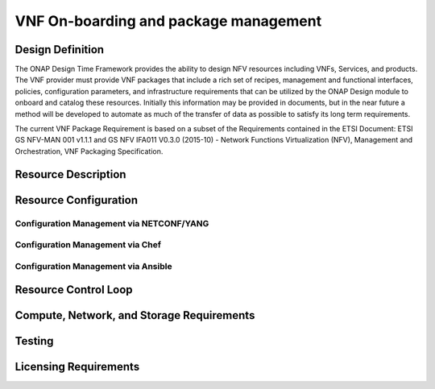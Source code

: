 .. Modifications Copyright © 2017-2018 AT&T Intellectual Property.

.. Licensed under the Creative Commons License, Attribution 4.0 Intl.
   (the "License"); you may not use this documentation except in compliance
   with the License. You may obtain a copy of the License at

.. https://creativecommons.org/licenses/by/4.0/

.. Unless required by applicable law or agreed to in writing, software
   distributed under the License is distributed on an "AS IS" BASIS,
   WITHOUT WARRANTIES OR CONDITIONS OF ANY KIND, either express or implied.
   See the License for the specific language governing permissions and
   limitations under the License.


VNF On-boarding and package management
--------------------------------------

Design Definition
^^^^^^^^^^^^^^^^^^

The ONAP Design Time Framework provides the ability to design NFV
resources including VNFs, Services, and products. The VNF provider must
provide VNF packages that include a rich set of recipes, management and
functional interfaces, policies, configuration parameters, and
infrastructure requirements that can be utilized by the ONAP Design
module to onboard and catalog these resources. Initially this
information may be provided in documents, but in the near future a
method will be developed to automate as much of the transfer of data as
possible to satisfy its long term requirements.

The current VNF Package Requirement is based on a subset of the
Requirements contained in the ETSI Document: ETSI GS NFV-MAN 001 v1.1.1
and GS NFV IFA011 V0.3.0 (2015-10) - Network Functions Virtualization
(NFV), Management and Orchestration, VNF Packaging Specification.

Resource Description
^^^^^^^^^^^^^^^^^^^^^^


.. req::
    :id: R-77707
    :target: XNF
    :keyword: MUST

    The xNF provider **MUST** include a Manifest File that
    contains a list of all the components in the xNF package.

.. req::
    :id: R-66070
    :target: XNF
    :keyword: MUST

    The xNF Package **MUST** include xNF Identification Data to
    uniquely identify the resource for a given xNF provider. The identification
    data must include: an identifier for the xNF, the name of the xNF as was
    given by the xNF provider, xNF description, xNF provider, and version.

.. req::
    :id: R-69565
    :target: XNF
    :keyword: MUST

    The xNF Package **MUST** include documentation describing xNF
    Management APIs, which must include information and tools for ONAP to
    deploy and configure (initially and ongoing) the xNF application(s)
    (e.g., NETCONF APIs) which includes a description of configurable
    parameters for the xNF and whether the parameters can be configured
    after xNF instantiation.

.. req::
    :id: R-00156
    :target: XNF
    :keyword: MUST

    The xNF Package **MUST** include documentation describing xNF
    Management APIs, which must include information and tools for
    ONAP to monitor the health of the xNF (conditions that require
    healing and/or scaling responses).

.. req::
    :id: R-00068
    :target: XNF
    :keyword: MUST

    The xNF Package **MUST** include documentation which includes
    a description of parameters that can be monitored for the xNF
    and event records (status, fault, flow, session, call, control
    plane, etc.) generated by the xNF after instantiation.

.. req::
    :id: R-12678
    :target: XNF
    :keyword: MUST

    The xNF Package **MUST** include documentation which includes a
    description of runtime lifecycle events and related actions (e.g.,
    control responses, tests) which can be performed for the xNF.

.. req::
    :id: R-84366
    :target: XNF
    :keyword: MUST

    The xNF Package **MUST** include documentation describing
    xNF Functional APIs that are utilized to build network and
    application services. This document describes the externally exposed
    functional inputs and outputs for the xNF, including interface
    format and protocols supported.

.. req::
    :id: R-36280
    :target: XNF
    :keyword: MUST

    The xNF provider **MUST** provide documentation describing
    xNF Functional Capabilities that are utilized to operationalize the
    xNF and compose complex services.

.. req::
    :id: R-98617
    :target: XNF
    :keyword: MUST

    The xNF provider **MUST** provide information regarding any
    dependency (e.g., affinity, anti-affinity) with other xNFs and resources.

.. req::
    :id: R-22346
    :target: XNF PACKAGE
    :keyword: MUST
    :introduced: casablanca
    :validation_mode: static

    The xNF package MUST provide :doc:`VES Event Registration <../../../../vnfsdk/module.git/files/VESEventRegistration_3_0>`
    for all VES events provided by that xNF.

.. req::
   :id: R-384337
   :target: VNF
   :keyword: MUST
   :introduced: casablanca

   The VNF documentation **MUST** contain a list of the files within the VNF
   package that are static during the VNF's runtime.


Resource Configuration
^^^^^^^^^^^^^^^^^^^^^^^


.. req::
    :id: R-89571
    :target: XNF
    :keyword: MUST

    The xNF **MUST** support and provide artifacts for configuration
    management using at least one of the following technologies;
    a) Netconf/YANG, b) Chef, or c) Ansible.

    Note: The requirements for Netconf/YANG, Chef, and Ansible protocols
    are provided separately and must be supported only if the corresponding
    protocol option is provided by the xNF providor.


Configuration Management via NETCONF/YANG
~~~~~~~~~~~~~~~~~~~~~~~~~~~~~~~~~~~~~~~~~~

.. req::
    :id: R-30278
    :target: XNF
    :keyword: MUST

    The xNF provider **MUST** provide a Resource/Device YANG model
    as a foundation for creating the YANG model for configuration. This will
    include xNF attributes/parameters and valid values/attributes configurable
    by policy.

Configuration Management via Chef
~~~~~~~~~~~~~~~~~~~~~~~~~~~~~~~~~~~


.. req::
    :id: R-13390
    :target: XNF
    :keyword: MUST

    The xNF provider **MUST** provide cookbooks to be loaded
    on the appropriate Chef Server.

.. req::
    :id: R-18525
    :target: XNF
    :keyword: MUST

    The xNF provider **MUST** provide a JSON file for each
    supported action for the xNF. The JSON file must contain key value
    pairs with all relevant values populated with sample data that illustrates
    its usage. The fields and their description are defined in Tables A1
    and A2 in the Appendix.

    Note: Chef support in ONAP is not currently available and planned for 4Q 2017.


Configuration Management via Ansible
~~~~~~~~~~~~~~~~~~~~~~~~~~~~~~~~~~~~


.. req::
    :id: R-75608
    :target: XNF
    :keyword: MUST

    The xNF provider **MUST** provide playbooks to be loaded
    on the appropriate Ansible Server.

.. req::
    :id: R-16777
    :target: XNF
    :keyword: MUST

    The xNF provider **MUST** provide a JSON file for each
    supported action for the xNF. The JSON file must contain key value
    pairs with all relevant values populated with sample data that illustrates
    its usage. The fields and their description are defined in Table B1
    in the Appendix.

.. req::
    :id: R-46567
    :target: XNF
    :keyword: MUST

    The xNF Package **MUST** include configuration scripts
    for boot sequence and configuration.

.. req::
    :id: R-16065
    :target: XNF
    :keyword: MUST

    The xNF provider **MUST** provide configurable parameters
    (if unable to conform to YANG model) including xNF attributes/parameters
    and valid values, dynamic attributes and cross parameter dependencies
    (e.g., customer provisioning data).

Resource Control Loop
^^^^^^^^^^^^^^^^^^^^^^^


.. req::
    :id: R-22888
    :target: XNF
    :keyword: MUST

    The xNF provider **MUST** provide documentation for the xNF
    Policy Description to manage the xNF runtime lifecycle. The document
    must include a description of how the policies (conditions and actions)
    are implemented in the xNF.

.. req::
    :id: R-01556
    :target: XNF
    :keyword: MUST

    The xNF Package **MUST** include documentation describing the
    fault, performance, capacity events/alarms and other event records
    that are made available by the xNF.

.. req::
    :id: R-16875
    :target: XNF
    :keyword: MUST

    The xNF Package **MUST** include documentation which must include
    a unique identification string for the specific xNF, a description of
    the problem that caused the error, and steps or procedures to perform
    Root Cause Analysis and resolve the issue.

.. req::
    :id: R-35960
    :target: XNF
    :keyword: MUST

    The xNF Package **MUST** include documentation which must include
    all events, severity level (e.g., informational, warning, error) and
    descriptions including causes/fixes if applicable for the event.

.. req::
    :id: R-42018
    :target: XNF
    :keyword: MUST

    The xNF Package **MUST** include documentation which must include
    all events (fault, measurement for xNF Scaling, Syslogs, State Change
    and Mobile Flow), that need to be collected at each VM, VNFC (defined in `VNF Guidelines <https://onap.readthedocs.io/en/latest/submodules/vnfrqts/guidelines.git/docs/vnf_guidelines/vnf_guidelines.html>`__ ) and for the overall xNF.

.. req::
    :id: R-27711
    :target: XNF
    :keyword: MUST

    The xNF provider **MUST** provide an XML file that contains a
    list of xNF error codes, descriptions of the error, and possible
    causes/corrective action.

.. req::
    :id: R-01478
    :target: XNF
    :keyword: MUST

    The xNF Package **MUST** include documentation describing all
    parameters that are available to monitor the xNF after instantiation
    (includes all counters, OIDs, PM data, KPIs, etc.) that must be
    collected for reporting purposes.

.. req::
    :id: R-73560
    :target: XNF
    :keyword: MUST

    The xNF Package **MUST** include documentation about monitoring
    parameters/counters exposed for virtual resource management and xNF
    application management.

.. req::
    :id: R-90632
    :target: XNF
    :keyword: MUST

    The xNF Package **MUST** include documentation about KPIs and
    metrics that need to be collected at each VM for capacity planning
    and performance management purposes.

.. req::
    :id: R-86235
    :target: XNF
    :keyword: MUST

    The xNF Package **MUST** include documentation about the monitoring
    parameters that must include latencies, success rates, retry rates, load
    and quality (e.g., DPM) for the key transactions/functions supported by
    the xNF and those that must be exercised by the xNF in order to perform
    its function.

.. req::
    :id: R-33904
    :target: XNF
    :keyword: MUST

    The xNF Package **MUST** include documentation for each KPI, provide
    lower and upper limits.

.. req::
    :id: R-53598
    :target: XNF
    :keyword: MUST

    The xNF Package **MUST** include documentation to, when relevant,
    provide a threshold crossing alert point for each KPI and describe the
    significance of the threshold crossing.

.. req::
    :id: R-69877
    :target: XNF
    :keyword: MUST

    The xNF Package **MUST** include documentation for each KPI,
    identify the suggested actions that need to be performed when a
    threshold crossing alert event is recorded.

.. req::
    :id: R-22680
    :target: XNF
    :keyword: MUST

    The xNF Package **MUST** include documentation that describes
    any requirements for the monitoring component of tools for Network
    Cloud automation and management to provide these records to components
    of the xNF.

.. req::
    :id: R-33694
    :target: XNF
    :keyword: MUST

    The xNF Package **MUST** include documentation to when applicable,
    provide calculators needed to convert raw data into appropriate reporting
    artifacts.

.. req::
    :id: R-56815
    :target: XNF
    :keyword: MUST

    The xNF Package **MUST** include documentation describing
    supported xNF scaling capabilities and capacity limits (e.g., number
    of users, bandwidth, throughput, concurrent calls).

.. req::
    :id: R-48596
    :target: XNF
    :keyword: MUST

    The xNF Package **MUST** include documentation describing
    the characteristics for the xNF reliability and high availability.

.. req::
    :id: R-74763
    :target: XNF
    :keyword: MUST

    The xNF provider **MUST** provide an artifact per xNF that contains
    all of the xNF Event Records supported. The artifact should include
    reference to the specific release of the xNF Event Stream Common Event
    Data Model document it is based on. (e.g.,
    `VES Event Listener <https://onap.readthedocs.io/en/latest/submodules/vnfsdk/model.git/docs/files/VESEventListener.html>`__)

Compute, Network, and Storage Requirements
^^^^^^^^^^^^^^^^^^^^^^^^^^^^^^^^^^^^^^^^^^^^


.. req::
    :id: R-35851
    :target: XNF
    :keyword: MUST

    The xNF Package **MUST** include xNF topology that describes
    basic network and application connectivity internal and external to the
    xNF including Link type, KPIs, Bandwidth, latency, jitter, QoS (if
    applicable) for each interface.

.. req::
    :id: R-97102
    :target: VNF
    :keyword: MUST

    The VNF Package **MUST** include VM requirements via a Heat
    template that provides the necessary data for VM specifications
    for all VNF components - for hypervisor, CPU, memory, storage.

.. req::
    :id: R-20204
    :target: VNF
    :keyword: MUST

    The VNF Package **MUST** include VM requirements via a Heat
    template that provides the necessary data for network connections,
    interface connections, internal and external to VNF.

.. req::
    :id: R-44896
    :target: VNF
    :keyword: MUST

    The VNF Package **MUST** include VM requirements via a Heat
    template that provides the necessary data for high availability
    redundancy model.

.. req::
    :id: R-55802
    :target: VNF
    :keyword: MUST

    The VNF Package **MUST** include VM requirements via a Heat
    template that provides the necessary data for scaling/growth VM
    specifications.

    Note: Must comply with the *Heat requirements in 5.b*.

.. req::
    :id: R-26881
    :target: XNF
    :keyword: MUST

    The xNF provider **MUST** provide the binaries and images
    needed to instantiate the xNF (xNF and VNFC images).

.. req::
    :id: R-96634
    :target: XNF
    :keyword: MUST

    The xNF provider **MUST** describe scaling capabilities
    to manage scaling characteristics of the xNF.

Testing
^^^^^^^^^^


.. req::
    :id: R-43958
    :target: XNF
    :keyword: MUST
    :updated: casablanca

    The xNF Package **MUST** include documentation describing
    the tests that were conducted by the xNF provider and the test results.

.. req::
    :id: R-04298
    :target: XNF
    :keyword: MUST

    The xNF provider **MUST** provide their testing scripts to
    support testing.

.. req::
    :id: R-58775
    :target: XNF
    :keyword: MUST

    The xNF provider **MUST** provide software components that
    can be packaged with/near the xNF, if needed, to simulate any functions
    or systems that connect to the xNF system under test. This component is
    necessary only if the existing testing environment does not have the
    necessary simulators.

Licensing Requirements
^^^^^^^^^^^^^^^^^^^^^^^


.. req::
    :id: R-85653
    :target: XNF
    :keyword: MUST

    The xNF **MUST** provide metrics (e.g., number of sessions,
    number of subscribers, number of seats, etc.) to ONAP for tracking
    every license.

.. req::
    :id: R-44125
    :target: XNF
    :keyword: MUST

    The xNF provider **MUST** agree to the process that can
    be met by Service Provider reporting infrastructure. The Contract
    shall define the reporting process and the available reporting tools.

.. req::
    :id: R-40827
    :target: XNF
    :keyword: MUST

    The xNF provider **MUST** enumerate all of the open
    source licenses their xNF(s) incorporate.

.. req::
    :id: R-97293
    :target: XNF
    :keyword: MUST NOT

    The xNF provider **MUST NOT** require audits
    of Service Provider's business.

.. req::
    :id: R-44569
    :target: XNF
    :keyword: MUST NOT

    The xNF provider **MUST NOT** require additional
    infrastructure such as a xNF provider license server for xNF provider
    functions and metrics.

.. req::
    :id: R-13613
    :target: VNF
    :keyword: MUST

    The VNF **MUST** provide clear measurements for licensing
    purposes to allow automated scale up/down by the management system.

.. req::
    :id: R-27511
    :target: VNF
    :keyword: MUST

    The VNF provider **MUST** provide the ability to scale
    up a VNF provider supplied product during growth and scale down a
    VNF provider supplied product during decline without "real-time"
    restrictions based upon VNF provider permissions.

.. req::
    :id: R-85991
    :target: XNF
    :keyword: MUST

    The xNF provider **MUST** provide a universal license key
    per xNF to be used as needed by services (i.e., not tied to a VM
    instance) as the recommended solution. The xNF provider may provide
    pools of Unique xNF License Keys, where there is a unique key for
    each xNF instance as an alternate solution. Licensing issues should
    be resolved without interrupting in-service xNFs.

.. req::
    :id: R-47849
    :target: XNF
    :keyword: MUST

    The xNF provider **MUST** support the metadata about
    licenses (and their applicable entitlements) as defined in this
    document for xNF software, and any license keys required to authorize
    use of the xNF software.  This metadata will be used to facilitate
    onboarding the xNF into the ONAP environment and automating processes
    for putting the licenses into use and managing the full lifecycle of
    the licenses. The details of this license model are described in
    Tables C1 to C8 in the Appendix.

    Note: License metadata support in ONAP is not currently available
    and planned for 1Q 2018.


